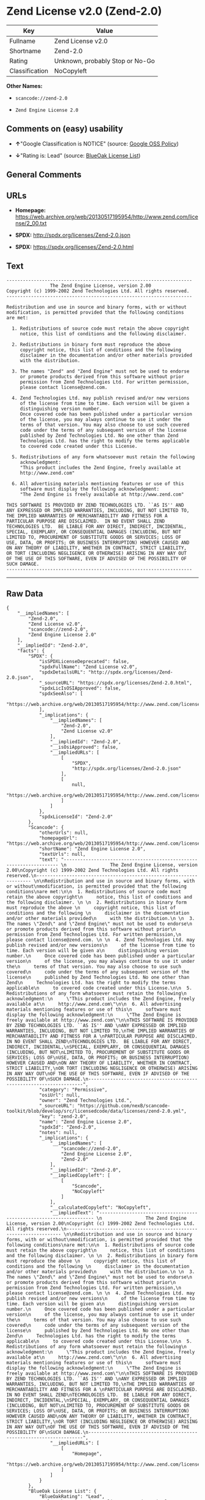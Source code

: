 * Zend License v2.0 (Zend-2.0)

| Key              | Value                             |
|------------------+-----------------------------------|
| Fullname         | Zend License v2.0                 |
| Shortname        | Zend-2.0                          |
| Rating           | Unknown, probably Stop or No-Go   |
| Classification   | NoCopyleft                        |

*Other Names:*

- =scancode://zend-2.0=

- =Zend Engine License 2.0=

** Comments on (easy) usability

- *↑*"Google Classification is NOTICE" (source:
  [[https://opensource.google.com/docs/thirdparty/licenses/][Google OSS
  Policy]])

- *↓*"Rating is: Lead" (source:
  [[https://blueoakcouncil.org/list][BlueOak License List]])

** General Comments

** URLs

- *Homepage:*
  https://web.archive.org/web/20130517195954/http://www.zend.com/license/2_00.txt

- *SPDX:* http://spdx.org/licenses/Zend-2.0.json

- *SPDX:* https://spdx.org/licenses/Zend-2.0.html

** Text

#+BEGIN_EXAMPLE
  -------------------------------------------------------------------- 
                  The Zend Engine License, version 2.00
  Copyright (c) 1999-2002 Zend Technologies Ltd. All rights reserved.
  -------------------------------------------------------------------- 

  Redistribution and use in source and binary forms, with or without
  modification, is permitted provided that the following conditions
  are met:

    1. Redistributions of source code must retain the above copyright
       notice, this list of conditions and the following disclaimer. 
   
    2. Redistributions in binary form must reproduce the above 
       copyright notice, this list of conditions and the following 
       disclaimer in the documentation and/or other materials provided
       with the distribution.
   
    3. The names "Zend" and "Zend Engine" must not be used to endorse
       or promote products derived from this software without prior
       permission from Zend Technologies Ltd. For written permission,
       please contact license@zend.com. 
   
    4. Zend Technologies Ltd. may publish revised and/or new versions
       of the license from time to time. Each version will be given a
       distinguishing version number.
       Once covered code has been published under a particular version
       of the license, you may always continue to use it under the
       terms of that version. You may also choose to use such covered
       code under the terms of any subsequent version of the license
       published by Zend Technologies Ltd. No one other than Zend
       Technologies Ltd. has the right to modify the terms applicable
       to covered code created under this License.

    5. Redistributions of any form whatsoever must retain the following
       acknowledgment:
       "This product includes the Zend Engine, freely available at
       http://www.zend.com"

    6. All advertising materials mentioning features or use of this
       software must display the following acknowledgment:
       "The Zend Engine is freely available at http://www.zend.com"

  THIS SOFTWARE IS PROVIDED BY ZEND TECHNOLOGIES LTD. ``AS IS'' AND 
  ANY EXPRESSED OR IMPLIED WARRANTIES, INCLUDING, BUT NOT LIMITED TO,
  THE IMPLIED WARRANTIES OF MERCHANTABILITY AND FITNESS FOR A 
  PARTICULAR PURPOSE ARE DISCLAIMED.  IN NO EVENT SHALL ZEND
  TECHNOLOGIES LTD.  BE LIABLE FOR ANY DIRECT, INDIRECT, INCIDENTAL,
  SPECIAL, EXEMPLARY, OR CONSEQUENTIAL DAMAGES (INCLUDING, BUT NOT
  LIMITED TO, PROCUREMENT OF SUBSTITUTE GOODS OR SERVICES; LOSS OF
  USE, DATA, OR PROFITS; OR BUSINESS INTERRUPTION) HOWEVER CAUSED AND
  ON ANY THEORY OF LIABILITY, WHETHER IN CONTRACT, STRICT LIABILITY,
  OR TORT (INCLUDING NEGLIGENCE OR OTHERWISE) ARISING IN ANY WAY OUT
  OF THE USE OF THIS SOFTWARE, EVEN IF ADVISED OF THE POSSIBILITY OF
  SUCH DAMAGE.
  --------------------------------------------------------------------
#+END_EXAMPLE

--------------

** Raw Data

#+BEGIN_EXAMPLE
  {
      "__impliedNames": [
          "Zend-2.0",
          "Zend License v2.0",
          "scancode://zend-2.0",
          "Zend Engine License 2.0"
      ],
      "__impliedId": "Zend-2.0",
      "facts": {
          "SPDX": {
              "isSPDXLicenseDeprecated": false,
              "spdxFullName": "Zend License v2.0",
              "spdxDetailsURL": "http://spdx.org/licenses/Zend-2.0.json",
              "_sourceURL": "https://spdx.org/licenses/Zend-2.0.html",
              "spdxLicIsOSIApproved": false,
              "spdxSeeAlso": [
                  "https://web.archive.org/web/20130517195954/http://www.zend.com/license/2_00.txt"
              ],
              "_implications": {
                  "__impliedNames": [
                      "Zend-2.0",
                      "Zend License v2.0"
                  ],
                  "__impliedId": "Zend-2.0",
                  "__isOsiApproved": false,
                  "__impliedURLs": [
                      [
                          "SPDX",
                          "http://spdx.org/licenses/Zend-2.0.json"
                      ],
                      [
                          null,
                          "https://web.archive.org/web/20130517195954/http://www.zend.com/license/2_00.txt"
                      ]
                  ]
              },
              "spdxLicenseId": "Zend-2.0"
          },
          "Scancode": {
              "otherUrls": null,
              "homepageUrl": "https://web.archive.org/web/20130517195954/http://www.zend.com/license/2_00.txt",
              "shortName": "Zend Engine License 2.0",
              "textUrls": null,
              "text": "-------------------------------------------------------------------- \n                The Zend Engine License, version 2.00\nCopyright (c) 1999-2002 Zend Technologies Ltd. All rights reserved.\n-------------------------------------------------------------------- \n\nRedistribution and use in source and binary forms, with or without\nmodification, is permitted provided that the following conditions\nare met:\n\n  1. Redistributions of source code must retain the above copyright\n     notice, this list of conditions and the following disclaimer. \n \n  2. Redistributions in binary form must reproduce the above \n     copyright notice, this list of conditions and the following \n     disclaimer in the documentation and/or other materials provided\n     with the distribution.\n \n  3. The names \"Zend\" and \"Zend Engine\" must not be used to endorse\n     or promote products derived from this software without prior\n     permission from Zend Technologies Ltd. For written permission,\n     please contact license@zend.com. \n \n  4. Zend Technologies Ltd. may publish revised and/or new versions\n     of the license from time to time. Each version will be given a\n     distinguishing version number.\n     Once covered code has been published under a particular version\n     of the license, you may always continue to use it under the\n     terms of that version. You may also choose to use such covered\n     code under the terms of any subsequent version of the license\n     published by Zend Technologies Ltd. No one other than Zend\n     Technologies Ltd. has the right to modify the terms applicable\n     to covered code created under this License.\n\n  5. Redistributions of any form whatsoever must retain the following\n     acknowledgment:\n     \"This product includes the Zend Engine, freely available at\n     http://www.zend.com\"\n\n  6. All advertising materials mentioning features or use of this\n     software must display the following acknowledgment:\n     \"The Zend Engine is freely available at http://www.zend.com\"\n\nTHIS SOFTWARE IS PROVIDED BY ZEND TECHNOLOGIES LTD. ``AS IS'' AND \nANY EXPRESSED OR IMPLIED WARRANTIES, INCLUDING, BUT NOT LIMITED TO,\nTHE IMPLIED WARRANTIES OF MERCHANTABILITY AND FITNESS FOR A \nPARTICULAR PURPOSE ARE DISCLAIMED.  IN NO EVENT SHALL ZEND\nTECHNOLOGIES LTD.  BE LIABLE FOR ANY DIRECT, INDIRECT, INCIDENTAL,\nSPECIAL, EXEMPLARY, OR CONSEQUENTIAL DAMAGES (INCLUDING, BUT NOT\nLIMITED TO, PROCUREMENT OF SUBSTITUTE GOODS OR SERVICES; LOSS OF\nUSE, DATA, OR PROFITS; OR BUSINESS INTERRUPTION) HOWEVER CAUSED AND\nON ANY THEORY OF LIABILITY, WHETHER IN CONTRACT, STRICT LIABILITY,\nOR TORT (INCLUDING NEGLIGENCE OR OTHERWISE) ARISING IN ANY WAY OUT\nOF THE USE OF THIS SOFTWARE, EVEN IF ADVISED OF THE POSSIBILITY OF\nSUCH DAMAGE.\n--------------------------------------------------------------------",
              "category": "Permissive",
              "osiUrl": null,
              "owner": "Zend Technologies Ltd.",
              "_sourceURL": "https://github.com/nexB/scancode-toolkit/blob/develop/src/licensedcode/data/licenses/zend-2.0.yml",
              "key": "zend-2.0",
              "name": "Zend Engine License 2.0",
              "spdxId": "Zend-2.0",
              "notes": null,
              "_implications": {
                  "__impliedNames": [
                      "scancode://zend-2.0",
                      "Zend Engine License 2.0",
                      "Zend-2.0"
                  ],
                  "__impliedId": "Zend-2.0",
                  "__impliedCopyleft": [
                      [
                          "Scancode",
                          "NoCopyleft"
                      ]
                  ],
                  "__calculatedCopyleft": "NoCopyleft",
                  "__impliedText": "-------------------------------------------------------------------- \n                The Zend Engine License, version 2.00\nCopyright (c) 1999-2002 Zend Technologies Ltd. All rights reserved.\n-------------------------------------------------------------------- \n\nRedistribution and use in source and binary forms, with or without\nmodification, is permitted provided that the following conditions\nare met:\n\n  1. Redistributions of source code must retain the above copyright\n     notice, this list of conditions and the following disclaimer. \n \n  2. Redistributions in binary form must reproduce the above \n     copyright notice, this list of conditions and the following \n     disclaimer in the documentation and/or other materials provided\n     with the distribution.\n \n  3. The names \"Zend\" and \"Zend Engine\" must not be used to endorse\n     or promote products derived from this software without prior\n     permission from Zend Technologies Ltd. For written permission,\n     please contact license@zend.com. \n \n  4. Zend Technologies Ltd. may publish revised and/or new versions\n     of the license from time to time. Each version will be given a\n     distinguishing version number.\n     Once covered code has been published under a particular version\n     of the license, you may always continue to use it under the\n     terms of that version. You may also choose to use such covered\n     code under the terms of any subsequent version of the license\n     published by Zend Technologies Ltd. No one other than Zend\n     Technologies Ltd. has the right to modify the terms applicable\n     to covered code created under this License.\n\n  5. Redistributions of any form whatsoever must retain the following\n     acknowledgment:\n     \"This product includes the Zend Engine, freely available at\n     http://www.zend.com\"\n\n  6. All advertising materials mentioning features or use of this\n     software must display the following acknowledgment:\n     \"The Zend Engine is freely available at http://www.zend.com\"\n\nTHIS SOFTWARE IS PROVIDED BY ZEND TECHNOLOGIES LTD. ``AS IS'' AND \nANY EXPRESSED OR IMPLIED WARRANTIES, INCLUDING, BUT NOT LIMITED TO,\nTHE IMPLIED WARRANTIES OF MERCHANTABILITY AND FITNESS FOR A \nPARTICULAR PURPOSE ARE DISCLAIMED.  IN NO EVENT SHALL ZEND\nTECHNOLOGIES LTD.  BE LIABLE FOR ANY DIRECT, INDIRECT, INCIDENTAL,\nSPECIAL, EXEMPLARY, OR CONSEQUENTIAL DAMAGES (INCLUDING, BUT NOT\nLIMITED TO, PROCUREMENT OF SUBSTITUTE GOODS OR SERVICES; LOSS OF\nUSE, DATA, OR PROFITS; OR BUSINESS INTERRUPTION) HOWEVER CAUSED AND\nON ANY THEORY OF LIABILITY, WHETHER IN CONTRACT, STRICT LIABILITY,\nOR TORT (INCLUDING NEGLIGENCE OR OTHERWISE) ARISING IN ANY WAY OUT\nOF THE USE OF THIS SOFTWARE, EVEN IF ADVISED OF THE POSSIBILITY OF\nSUCH DAMAGE.\n--------------------------------------------------------------------",
                  "__impliedURLs": [
                      [
                          "Homepage",
                          "https://web.archive.org/web/20130517195954/http://www.zend.com/license/2_00.txt"
                      ]
                  ]
              }
          },
          "BlueOak License List": {
              "BlueOakRating": "Lead",
              "url": "https://spdx.org/licenses/Zend-2.0.html",
              "isPermissive": true,
              "_sourceURL": "https://blueoakcouncil.org/list",
              "name": "Zend License v2.0",
              "id": "Zend-2.0",
              "_implications": {
                  "__impliedNames": [
                      "Zend-2.0",
                      "Zend License v2.0"
                  ],
                  "__impliedJudgement": [
                      [
                          "BlueOak License List",
                          {
                              "tag": "NegativeJudgement",
                              "contents": "Rating is: Lead"
                          }
                      ]
                  ],
                  "__impliedCopyleft": [
                      [
                          "BlueOak License List",
                          "NoCopyleft"
                      ]
                  ],
                  "__calculatedCopyleft": "NoCopyleft",
                  "__impliedURLs": [
                      [
                          "SPDX",
                          "https://spdx.org/licenses/Zend-2.0.html"
                      ]
                  ]
              }
          },
          "Google OSS Policy": {
              "rating": "NOTICE",
              "_sourceURL": "https://opensource.google.com/docs/thirdparty/licenses/",
              "id": "Zend-2.0",
              "_implications": {
                  "__impliedNames": [
                      "Zend-2.0"
                  ],
                  "__impliedJudgement": [
                      [
                          "Google OSS Policy",
                          {
                              "tag": "PositiveJudgement",
                              "contents": "Google Classification is NOTICE"
                          }
                      ]
                  ],
                  "__impliedCopyleft": [
                      [
                          "Google OSS Policy",
                          "NoCopyleft"
                      ]
                  ],
                  "__calculatedCopyleft": "NoCopyleft"
              }
          }
      },
      "__impliedJudgement": [
          [
              "BlueOak License List",
              {
                  "tag": "NegativeJudgement",
                  "contents": "Rating is: Lead"
              }
          ],
          [
              "Google OSS Policy",
              {
                  "tag": "PositiveJudgement",
                  "contents": "Google Classification is NOTICE"
              }
          ]
      ],
      "__impliedCopyleft": [
          [
              "BlueOak License List",
              "NoCopyleft"
          ],
          [
              "Google OSS Policy",
              "NoCopyleft"
          ],
          [
              "Scancode",
              "NoCopyleft"
          ]
      ],
      "__calculatedCopyleft": "NoCopyleft",
      "__isOsiApproved": false,
      "__impliedText": "-------------------------------------------------------------------- \n                The Zend Engine License, version 2.00\nCopyright (c) 1999-2002 Zend Technologies Ltd. All rights reserved.\n-------------------------------------------------------------------- \n\nRedistribution and use in source and binary forms, with or without\nmodification, is permitted provided that the following conditions\nare met:\n\n  1. Redistributions of source code must retain the above copyright\n     notice, this list of conditions and the following disclaimer. \n \n  2. Redistributions in binary form must reproduce the above \n     copyright notice, this list of conditions and the following \n     disclaimer in the documentation and/or other materials provided\n     with the distribution.\n \n  3. The names \"Zend\" and \"Zend Engine\" must not be used to endorse\n     or promote products derived from this software without prior\n     permission from Zend Technologies Ltd. For written permission,\n     please contact license@zend.com. \n \n  4. Zend Technologies Ltd. may publish revised and/or new versions\n     of the license from time to time. Each version will be given a\n     distinguishing version number.\n     Once covered code has been published under a particular version\n     of the license, you may always continue to use it under the\n     terms of that version. You may also choose to use such covered\n     code under the terms of any subsequent version of the license\n     published by Zend Technologies Ltd. No one other than Zend\n     Technologies Ltd. has the right to modify the terms applicable\n     to covered code created under this License.\n\n  5. Redistributions of any form whatsoever must retain the following\n     acknowledgment:\n     \"This product includes the Zend Engine, freely available at\n     http://www.zend.com\"\n\n  6. All advertising materials mentioning features or use of this\n     software must display the following acknowledgment:\n     \"The Zend Engine is freely available at http://www.zend.com\"\n\nTHIS SOFTWARE IS PROVIDED BY ZEND TECHNOLOGIES LTD. ``AS IS'' AND \nANY EXPRESSED OR IMPLIED WARRANTIES, INCLUDING, BUT NOT LIMITED TO,\nTHE IMPLIED WARRANTIES OF MERCHANTABILITY AND FITNESS FOR A \nPARTICULAR PURPOSE ARE DISCLAIMED.  IN NO EVENT SHALL ZEND\nTECHNOLOGIES LTD.  BE LIABLE FOR ANY DIRECT, INDIRECT, INCIDENTAL,\nSPECIAL, EXEMPLARY, OR CONSEQUENTIAL DAMAGES (INCLUDING, BUT NOT\nLIMITED TO, PROCUREMENT OF SUBSTITUTE GOODS OR SERVICES; LOSS OF\nUSE, DATA, OR PROFITS; OR BUSINESS INTERRUPTION) HOWEVER CAUSED AND\nON ANY THEORY OF LIABILITY, WHETHER IN CONTRACT, STRICT LIABILITY,\nOR TORT (INCLUDING NEGLIGENCE OR OTHERWISE) ARISING IN ANY WAY OUT\nOF THE USE OF THIS SOFTWARE, EVEN IF ADVISED OF THE POSSIBILITY OF\nSUCH DAMAGE.\n--------------------------------------------------------------------",
      "__impliedURLs": [
          [
              "SPDX",
              "http://spdx.org/licenses/Zend-2.0.json"
          ],
          [
              null,
              "https://web.archive.org/web/20130517195954/http://www.zend.com/license/2_00.txt"
          ],
          [
              "SPDX",
              "https://spdx.org/licenses/Zend-2.0.html"
          ],
          [
              "Homepage",
              "https://web.archive.org/web/20130517195954/http://www.zend.com/license/2_00.txt"
          ]
      ]
  }
#+END_EXAMPLE

--------------

** Dot Cluster Graph

[[../dot/Zend-2.0.svg]]